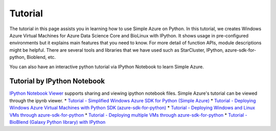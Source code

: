 Tutorial
==========
The tutorial in this page assists you in learning how to use Simple Azure on Python. 
In this tutorial, we creates Windows Azure Virtual Machines for Azure Data Science Core and BioLinux with IPython.
It shows usage in pre-configured environments but it explains main features that you need to know. 
For more detail of function APIs, module descriptions might be helpful. 
There are several tools and libraries that we have used such as StarCluster, IPython, azure-sdk-for-python, Bioblend, etc.

You can also have an interactive python tutorial via IPython Notebook to learn Simple Azure.

Tutorial by IPython Notebook
----------------------------
`IPython Notebook Viewer <http://nbviewer.org>`_ supports sharing and viewing ipython notebook files. Simple Azure's tutorial can be viewed through the ipynb viewer.
* `Tutorial - Simplified Windows Azure SDK for Python (Simple Azure) <http://nbviewer.ipython.org/urls/raw.github.com/lee212/simpleazure/master/ipynb/Tutorial%2520-%2520Simplified%2520Windows%2520Azure%2520SDK%2520for%2520Python.ipynb>`_
* `Tutorial - Deploying Windows Azure Virtual Machines with Python SDK (azure-sdk-for-python) <http://nbviewer.ipython.org/urls/raw.github.com/lee212/simpleazure/master/ipynb/Tutorial%2520-%2520Deploying%2520Windows%2520Azure%2520Virtual%2520Machines%2520with%2520Python%2520SDK.ipynb>`_
* `Tutorial - Deploying Windows and Linux VMs through azure-sdk-for-python <http://nbviewer.ipython.org/urls/raw.github.com/lee212/simpleazure/master/ipynb/Tutorial%2520-%2520Deploying%2520Windows%2520and%2520Linux%2520VMs.ipynb>`_
* `Tutorial - Deploying multiple VMs through azure-sdk-for-python <http://nbviewer.ipython.org/urls/raw.github.com/lee212/simpleazure/master/ipynb/Tutorial%2520-%2520Deploying%2520multiple%2520VMs.ipynb>`_
* `Tutorial - BioBlend (Galaxy Python library) with IPython <http://nbviewer.ipython.org/urls/raw.github.com/lee212/simpleazure/master/ipynb/Tutorial%2520-%2520BioBlend%2520%28Galaxy%2520Python%2520library%29%2520with%2520IPython.ipynb>`_
